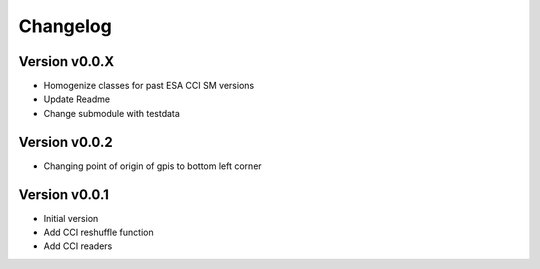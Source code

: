 =========
Changelog
=========

Version v0.0.X
==============
- Homogenize classes for past ESA CCI SM versions
- Update Readme
- Change submodule with testdata

Version v0.0.2
==============

- Changing point of origin of gpis to bottom left corner

Version v0.0.1
==============

- Initial version
- Add CCI reshuffle function
- Add CCI readers
